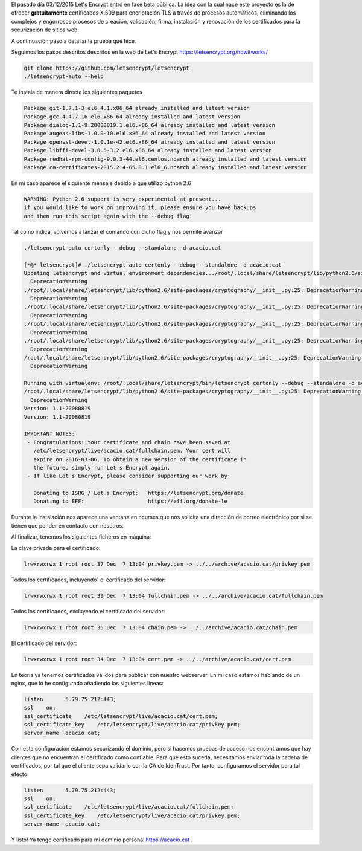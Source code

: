 .. title: Probando Let's Encrypt: certificados SSL para todos!
.. author: David Acacio
.. slug: laboratorio_lets_encrypt
.. date: 2015/12/23 16:30
.. tags: Laboratorio,Let's Encrypt

El pasado día 03/12/2015 Let's Encrypt entró en fase beta pública. La idea con la cual nace este proyecto es la de ofrecer **gratuitamente** certificados X.509 para encriptación TLS a través de procesos automáticos, eliminando los complejos y engorrosos procesos de creación, validación, firma, instalación y renovación de los certificados para la securización de sitios web.

A continuación paso a detallar la prueba que hice.

.. TEASER_END

Seguimos los pasos descritos descritos en la web de Let\'s Encrypt https://letsencrypt.org/howitworks/ 

.. code-block:: bash

	git clone https://github.com/letsencrypt/letsencrypt
	./letsencrypt-auto --help
 
Te instala de manera directa los siguientes paquetes

.. code-block:: bash

	Package git-1.7.1-3.el6_4.1.x86_64 already installed and latest version
	Package gcc-4.4.7-16.el6.x86_64 already installed and latest version
	Package dialog-1.1-9.20080819.1.el6.x86_64 already installed and latest version
	Package augeas-libs-1.0.0-10.el6.x86_64 already installed and latest version
	Package openssl-devel-1.0.1e-42.el6.x86_64 already installed and latest version
	Package libffi-devel-3.0.5-3.2.el6.x86_64 already installed and latest version
	Package redhat-rpm-config-9.0.3-44.el6.centos.noarch already installed and latest version
	Package ca-certificates-2015.2.4-65.0.1.el6_6.noarch already installed and latest version


En mi caso aparece el siguiente mensaje debido a que utilizo python 2.6

.. code-block:: bash

	WARNING: Python 2.6 support is very experimental at present...
	if you would like to work on improving it, please ensure you have backups
	and then run this script again with the --debug flag!

Tal como indica, volvemos a lanzar el comando con dicho flag y nos permite avanzar

.. code-block:: bash

	./letsencrypt-auto certonly --debug --standalone -d acacio.cat

	[*@* letsencrypt]# ./letsencrypt-auto certonly --debug --standalone -d acacio.cat
	Updating letsencrypt and virtual environment dependencies.../root/.local/share/letsencrypt/lib/python2.6/site-packages/cryptography/__init__.py:25: DeprecationWarning: Python 2.6 is no longer supported by the Python core team, please upgrade your Python.
	  DeprecationWarning
	./root/.local/share/letsencrypt/lib/python2.6/site-packages/cryptography/__init__.py:25: DeprecationWarning: Python 2.6 is no longer supported by the Python core team, please upgrade your Python.
	  DeprecationWarning
	./root/.local/share/letsencrypt/lib/python2.6/site-packages/cryptography/__init__.py:25: DeprecationWarning: Python 2.6 is no longer supported by the Python core team, please upgrade your Python.
	  DeprecationWarning
	./root/.local/share/letsencrypt/lib/python2.6/site-packages/cryptography/__init__.py:25: DeprecationWarning: Python 2.6 is no longer supported by the Python core team, please upgrade your Python.
	  DeprecationWarning
	./root/.local/share/letsencrypt/lib/python2.6/site-packages/cryptography/__init__.py:25: DeprecationWarning: Python 2.6 is no longer supported by the Python core team, please upgrade your Python.
	  DeprecationWarning
	/root/.local/share/letsencrypt/lib/python2.6/site-packages/cryptography/__init__.py:25: DeprecationWarning: Python 2.6 is no longer supported by the Python core team, please upgrade your Python.
	  DeprecationWarning

	Running with virtualenv: /root/.local/share/letsencrypt/bin/letsencrypt certonly --debug --standalone -d acacio.cat
	/root/.local/share/letsencrypt/lib/python2.6/site-packages/cryptography/__init__.py:25: DeprecationWarning: Python 2.6 is no longer supported by the Python core team, please upgrade your Python.
	  DeprecationWarning
	Version: 1.1-20080819
	Version: 1.1-20080819

	IMPORTANT NOTES:
	 - Congratulations! Your certificate and chain have been saved at
	   /etc/letsencrypt/live/acacio.cat/fullchain.pem. Your cert will
	   expire on 2016-03-06. To obtain a new version of the certificate in
	   the future, simply run Let s Encrypt again.
	 - If like Let s Encrypt, please consider supporting our work by:

	   Donating to ISRG / Let s Encrypt:   https://letsencrypt.org/donate
	   Donating to EFF:                    https://eff.org/donate-le


Durante la instalación nos aparece una ventana en ncurses que nos solicita una dirección de correo electrónico por si se tienen que ponder en contacto con nosotros.
	   
Al finalizar, tenemos los siguientes ficheros en máquina:

La clave privada para el certificado:

.. code-block:: bash

	lrwxrwxrwx 1 root root 37 Dec  7 13:04 privkey.pem -> ../../archive/acacio.cat/privkey.pem

Todos los certificados, incluyendo1 el certificado del servidor:

.. code-block:: bash

	lrwxrwxrwx 1 root root 39 Dec  7 13:04 fullchain.pem -> ../../archive/acacio.cat/fullchain.pem
	
Todos los certificados, excluyendo el certificado del servidor:

.. code-block:: bash

	lrwxrwxrwx 1 root root 35 Dec  7 13:04 chain.pem -> ../../archive/acacio.cat/chain.pem

El certificado del servidor:

.. code-block:: bash

	lrwxrwxrwx 1 root root 34 Dec  7 13:04 cert.pem -> ../../archive/acacio.cat/cert.pem

En teoría ya tenemos certificados válidos para publicar con nuestro webserver. En mi caso estamos hablando de un nginx, que lo he configurado añadiendo las siguientes lineas:
	
.. code-block:: nginx

        listen       5.79.75.212:443;
        ssl    on;
        ssl_certificate    /etc/letsencrypt/live/acacio.cat/cert.pem;
        ssl_certificate_key    /etc/letsencrypt/live/acacio.cat/privkey.pem;
        server_name  acacio.cat;

Con esta configuración estamos securizando el dominio, pero si hacemos pruebas de acceso nos encontramos que hay clientes que no encuentran el certificado como confiable. Para que esto suceda, necesitamos enviar toda la cadena de certificados, por tal que el cliente sepa validarlo con la CA de IdenTrust. Por tanto, configuramos el servidor para tal efecto:

.. code-block:: nginx

        listen       5.79.75.212:443;
        ssl    on;
        ssl_certificate    /etc/letsencrypt/live/acacio.cat/fullchain.pem;
        ssl_certificate_key    /etc/letsencrypt/live/acacio.cat/privkey.pem;
        server_name  acacio.cat;


Y listo! Ya tengo certificado para mi dominio personal https://acacio.cat . 
